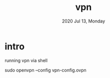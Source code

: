 #+TITLE: vpn
#+DATE: 2020 Jul 13, Monday


* intro

  running vpn via shell

  sudo openvpn --config vpn-config.ovpn
